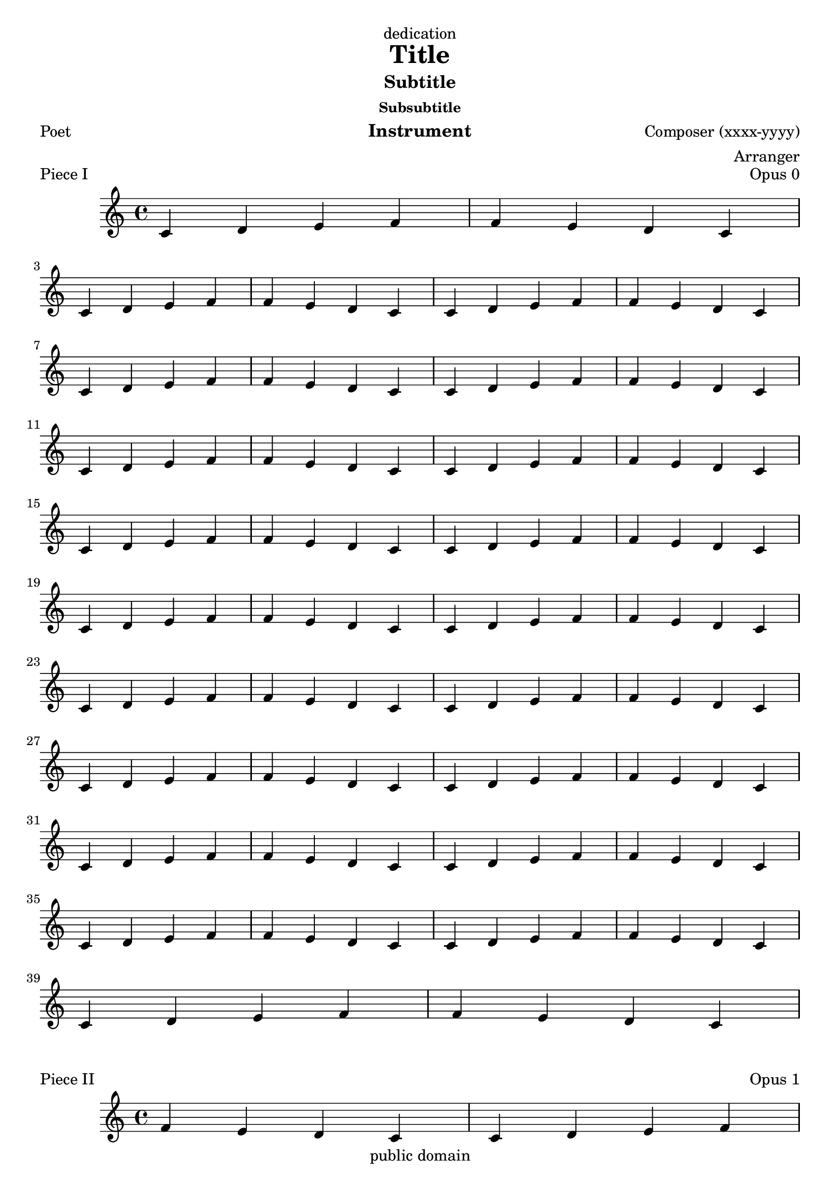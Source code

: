 \version "2.3.4"
% MERGE with lilypond-
\header {
  filename = "title.ly"
  dedication = "dedication"
  title = "Title"
  subtitle = "Subtitle"
  subsubtitle = "Subsubtitle"
  composer = "Composer (xxxx-yyyy)"
  instrument = "Instrument"
  arranger = "Arranger"
  poet = "Poet"
  % ugr: warning: Identifier name is a keyword: `translator'
  % translator = "Translator"
  texttranslator = "Translator"
  copyright = "public domain"
  enteredby = "jcn"
  source = "urtext"

  texidoc ="This example tests titling. By processing with @code{lilypond} 
  (not @code{lilypond-book}), you will see all the titles." 
}

\score {
  \context Staff  \relative c' {
     \repeat unfold 10 {
       c d e f f e d c \break
       c d e f f e d c
     }
  }
  \header {
    opus = "Opus 0"
    piece = "Piece I"
  }
}

\score {
   \relative c' {
     f e d c c d e f \break
     f e d c c d e f
  }
  \header { 
    opus = "Opus 1"
    piece = "Piece II" 
  }
}


